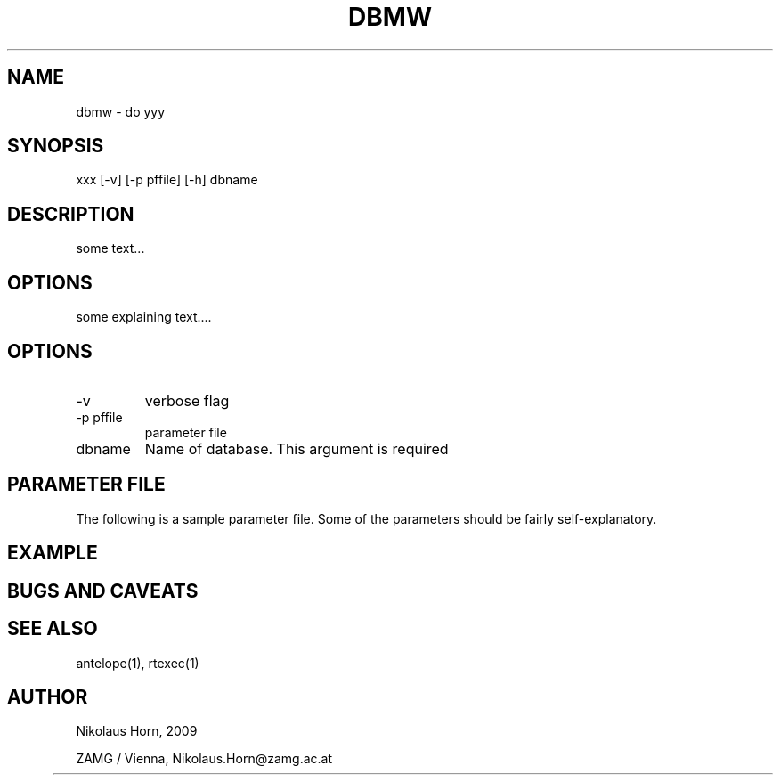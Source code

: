 .TH DBMW 1 
.SH NAME
dbmw \- do yyy 
.SH SYNOPSIS
.nf
xxx [-v] [-p pffile] [-h] dbname
.fi

.SH DESCRIPTION
some text...
.SH OPTIONS
some explaining text....
.SH OPTIONS
.IP "-v" 
verbose flag
.IP "-p pffile" 
parameter file
.IP "dbname"
Name of database. This argument is required

.SH PARAMETER FILE

The following is a sample parameter file. Some of the parameters
should be fairly self-explanatory.

.SH EXAMPLE
.nf
.fi

.SH "BUGS AND CAVEATS"
.SH "SEE ALSO"
.nf
antelope(1), rtexec(1) 
.fi
.SH AUTHOR
.nf
Nikolaus Horn, 2009 

ZAMG / Vienna, Nikolaus.Horn@zamg.ac.at
	

